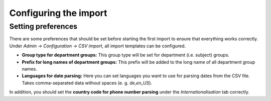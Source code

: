 Configuring the import
======================

Setting preferences
-------------------

There are some preferences that should be set before starting
the first import to ensure that everything works correctly. Under
*Admin → Configuration → CSV import*, all import templates can
be configured.

* **Group type for department groups:** This group type will
  be set for department (i.e. subject) groups.
* **Prefix for long names of department groups:** This prefix
  will be added to the long name of all department group names.
* **Languages for date parsing:** Here you can set languages you
  want to use for parsing dates from the CSV file. Takes
  comma-separated data without spaces (e. g. `de,en_US`).

In addition, you should set the **country code for phone number parsing**
under the *Internationalisation* tab correctly.
